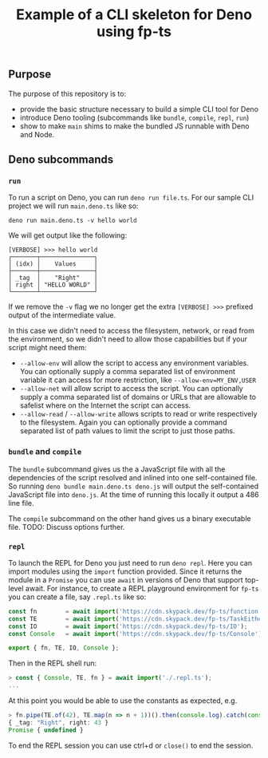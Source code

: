 #+TITLE: Example of a CLI skeleton for Deno using fp-ts

** Purpose

The purpose of this repository is to:
- provide the basic structure necessary to build a simple CLI tool for Deno
- introduce Deno tooling (subcommands like =bundle=, =compile=, =repl=, =run=)
- show to make =main= shims to make the bundled JS runnable with Deno and Node.


** Deno subcommands

*** =run=

To run a script on Deno, you can run =deno run file.ts=. For our sample CLI project we will run =main.deno.ts= like so:

#+begin_src shell
deno run main.deno.ts -v hello world
#+end_src

We will get output like the following:

#+begin_src text
[VERBOSE] >>> hello world
┌───────┬───────────────┐
│ (idx) │    Values     │
├───────┼───────────────┤
│ _tag  │    "Right"    │
│ right │ "HELLO WORLD" │
└───────┴───────────────┘
#+end_src

If we remove the =-v= flag we no longer get the extra =[VERBOSE] >>>= prefixed output of the intermediate value.

In this case we didn't need to access the filesystem, network, or read from the environment, so we didn't need to allow those capabilities but if your script might need them:
- =--allow-env= will allow the script to access any environment variables. You can optionally supply a comma separated list of environment variable it can access for more restriction, like =--allow-env=MY_ENV,USER=
- =--allow-net= will allow script to access the script. You can optionally supply a comma separated list of domains or URLs that are allowable to safelist where on the Internet the script can access.
- =--allow-read= / =--allow-write= allows scripts to read or write respectively to the filesystem. Again you can optionally provide a command separated list of path values to limit the script to just those paths.

*** =bundle= and =compile=

The =bundle= subcommand gives us the a JavaScript file with all the dependencies of the script resolved and inlined into one self-contained file. So running =deno bundle main.deno.ts deno.js= will output the self-contained JavaScript file into =deno.js=. At the time of running this locally it output a 486 line file.

The =compile= subcommand on the other hand gives us a binary executable file. TODO: Discuss options further.

*** =repl=

To launch the REPL for Deno you just need to run =deno repl=. Here you can import modules using the =import= function provided. Since it returns the module in a =Promise= you can use =await= in versions of Deno that support top-level await. For instance, to create a REPL playground environment for =fp-ts= you can create a file, say =.repl.ts= like so:

#+begin_src typescript
const fn        = await import('https://cdn.skypack.dev/fp-ts/function');
const TE        = await import('https://cdn.skypack.dev/fp-ts/TaskEither');
const IO        = await import('https://cdn.skypack.dev/fp-ts/IO');
const Console   = await import('https://cdn.skypack.dev/fp-ts/Console');

export { fn, TE, IO, Console };
#+end_src

Then in the REPL shell run:

#+begin_src typescript
> const { Console, TE, fn } = await import('./.repl.ts');
...
#+end_src

At this point you would be able to use the constants as expected, e.g.

#+begin_src typescript
> fn.pipe(TE.of(42), TE.map(n => n + 1))().then(console.log).catch(console.error);
{ _tag: "Right", right: 43 }
Promise { undefined }
#+end_src

To end the REPL session you can use ctrl+d or =close()= to end the session.
